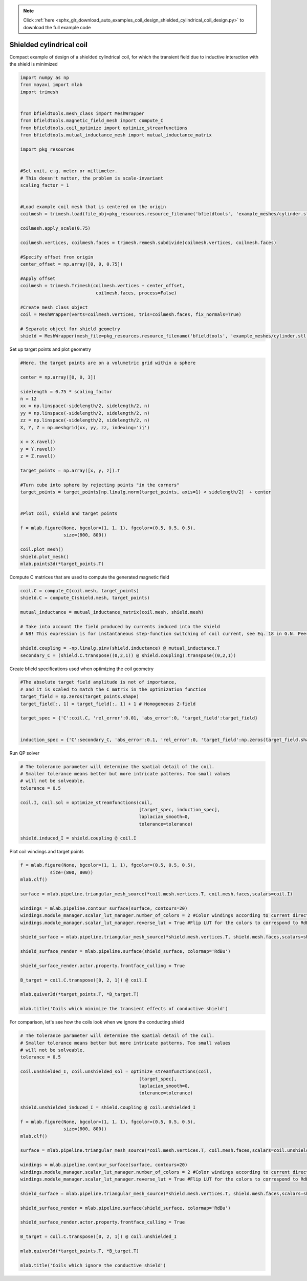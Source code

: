 .. note::
    :class: sphx-glr-download-link-note

    Click :ref:`here <sphx_glr_download_auto_examples_coil_design_shielded_cylindrical_coil_design.py>` to download the full example code
.. rst-class:: sphx-glr-example-title

.. _sphx_glr_auto_examples_coil_design_shielded_cylindrical_coil_design.py:


Shielded cylindrical coil
=========================
Compact example of design of a shielded cylindrical coil, for which the transient field
due to inductive interaction with the shield is minimized


.. code-block:: default



    import numpy as np
    from mayavi import mlab
    import trimesh


    from bfieldtools.mesh_class import MeshWrapper
    from bfieldtools.magnetic_field_mesh import compute_C
    from bfieldtools.coil_optimize import optimize_streamfunctions
    from bfieldtools.mutual_inductance_mesh import mutual_inductance_matrix

    import pkg_resources


    #Set unit, e.g. meter or millimeter.
    # This doesn't matter, the problem is scale-invariant
    scaling_factor = 1


    #Load example coil mesh that is centered on the origin
    coilmesh = trimesh.load(file_obj=pkg_resources.resource_filename('bfieldtools', 'example_meshes/cylinder.stl'), process=True)

    coilmesh.apply_scale(0.75)

    coilmesh.vertices, coilmesh.faces = trimesh.remesh.subdivide(coilmesh.vertices, coilmesh.faces)

    #Specify offset from origin
    center_offset = np.array([0, 0, 0.75])

    #Apply offset
    coilmesh = trimesh.Trimesh(coilmesh.vertices + center_offset,
                                coilmesh.faces, process=False)

    #Create mesh class object
    coil = MeshWrapper(verts=coilmesh.vertices, tris=coilmesh.faces, fix_normals=True)

    # Separate object for shield geometry
    shield = MeshWrapper(mesh_file=pkg_resources.resource_filename('bfieldtools', 'example_meshes/cylinder.stl'), process=True, fix_normals=True)





.. rst-class:: sphx-glr-script-out

 Out:

 .. code-block:: none

    face_normals didn't match triangles, ignoring!
    face_normals didn't match triangles, ignoring!



Set up target  points and plot geometry


.. code-block:: default


    #Here, the target points are on a volumetric grid within a sphere

    center = np.array([0, 0, 3])

    sidelength = 0.75 * scaling_factor
    n = 12
    xx = np.linspace(-sidelength/2, sidelength/2, n)
    yy = np.linspace(-sidelength/2, sidelength/2, n)
    zz = np.linspace(-sidelength/2, sidelength/2, n)
    X, Y, Z = np.meshgrid(xx, yy, zz, indexing='ij')

    x = X.ravel()
    y = Y.ravel()
    z = Z.ravel()

    target_points = np.array([x, y, z]).T

    #Turn cube into sphere by rejecting points "in the corners"
    target_points = target_points[np.linalg.norm(target_points, axis=1) < sidelength/2]  + center


    #Plot coil, shield and target points

    f = mlab.figure(None, bgcolor=(1, 1, 1), fgcolor=(0.5, 0.5, 0.5),
                    size=(800, 800))

    coil.plot_mesh()
    shield.plot_mesh()
    mlab.points3d(*target_points.T)







.. image:: /auto_examples/coil_design/images/sphx_glr_shielded_cylindrical_coil_design_001.png
    :class: sphx-glr-single-img




Compute C matrices that are used to compute the generated magnetic field


.. code-block:: default


    coil.C = compute_C(coil.mesh, target_points)
    shield.C = compute_C(shield.mesh, target_points)

    mutual_inductance = mutual_inductance_matrix(coil.mesh, shield.mesh)

    # Take into account the field produced by currents induced into the shield
    # NB! This expression is for instantaneous step-function switching of coil current, see Eq. 18 in G.N. Peeren, 2003.

    shield.coupling = -np.linalg.pinv(shield.inductance) @ mutual_inductance.T
    secondary_C = (shield.C.transpose((0,2,1)) @ shield.coupling).transpose((0,2,1))





.. rst-class:: sphx-glr-script-out

 Out:

 .. code-block:: none

    Computing C matrix, 3536 vertices by 672 target points... took 1.02 seconds.
    Computing C matrix, 904 vertices by 672 target points... took 0.21 seconds.
    Calculating potentials
    Inserting stuff into M-matrix
    Computing inductance matrix in 1 chunks since 9 GiB memory is available...
    Calculating potentials, chunk 1/1
    Inductance matrix computation took 6.06 seconds.



Create bfield specifications used when optimizing the coil geometry


.. code-block:: default


    #The absolute target field amplitude is not of importance,
    # and it is scaled to match the C matrix in the optimization function
    target_field = np.zeros(target_points.shape)
    target_field[:, 1] = target_field[:, 1] + 1 # Homogeneous Z-field

    target_spec = {'C':coil.C, 'rel_error':0.01, 'abs_error':0, 'target_field':target_field}


    induction_spec = {'C':secondary_C, 'abs_error':0.1, 'rel_error':0, 'target_field':np.zeros(target_field.shape)}







Run QP solver


.. code-block:: default


    # The tolerance parameter will determine the spatial detail of the coil.
    # Smaller tolerance means better but more intricate patterns. Too small values
    # will not be solveable.
    tolerance = 0.5

    coil.I, coil.sol = optimize_streamfunctions(coil,
                                                [target_spec, induction_spec],
                                                laplacian_smooth=0,
                                                tolerance=tolerance)

    shield.induced_I = shield.coupling @ coil.I






.. rst-class:: sphx-glr-script-out

 Out:

 .. code-block:: none

    Computing inductance matrix in 2 chunks since 9 GiB memory is available...
    Calculating potentials, chunk 1/2
    Calculating potentials, chunk 2/2
    Inductance matrix computation took 96.50 seconds.
    Scaling matrices before optimization. This requires singular value computation, hold on.
    Solving quadratic programming problem using cvxopt...
         pcost       dcost       gap    pres   dres
     0:  4.5366e+01  7.7593e+02  1e+04  3e+00  4e-14
     1:  1.0096e+02  1.1497e+03  3e+03  9e-01  3e-14
     2:  5.6082e+02  2.4779e+03  3e+03  6e-01  9e-14
     3:  5.7943e+02  2.6428e+03  3e+03  6e-01  9e-14
     4:  1.0195e+03  5.8843e+03  3e+03  5e-01  2e-13
     5:  2.6725e+03  1.0689e+04  4e+03  4e-01  4e-13
    Optimal solution found.



Plot coil windings and target points


.. code-block:: default


    f = mlab.figure(None, bgcolor=(1, 1, 1), fgcolor=(0.5, 0.5, 0.5),
               size=(800, 800))
    mlab.clf()

    surface = mlab.pipeline.triangular_mesh_source(*coil.mesh.vertices.T, coil.mesh.faces,scalars=coil.I)

    windings = mlab.pipeline.contour_surface(surface, contours=20)
    windings.module_manager.scalar_lut_manager.number_of_colors = 2 #Color windings according to current direction
    windings.module_manager.scalar_lut_manager.reverse_lut = True #Flip LUT for the colors to correspond to RdBu colormap

    shield_surface = mlab.pipeline.triangular_mesh_source(*shield.mesh.vertices.T, shield.mesh.faces,scalars=shield.induced_I)

    shield_surface_render = mlab.pipeline.surface(shield_surface, colormap='RdBu')

    shield_surface_render.actor.property.frontface_culling = True

    B_target = coil.C.transpose([0, 2, 1]) @ coil.I

    mlab.quiver3d(*target_points.T, *B_target.T)

    mlab.title('Coils which minimize the transient effects of conductive shield')





.. image:: /auto_examples/coil_design/images/sphx_glr_shielded_cylindrical_coil_design_002.png
    :class: sphx-glr-single-img




For comparison, let's see how the coils look when we ignore the conducting shield


.. code-block:: default



    # The tolerance parameter will determine the spatial detail of the coil.
    # Smaller tolerance means better but more intricate patterns. Too small values
    # will not be solveable.
    tolerance = 0.5

    coil.unshielded_I, coil.unshielded_sol = optimize_streamfunctions(coil,
                                                [target_spec],
                                                laplacian_smooth=0,
                                                tolerance=tolerance)

    shield.unshielded_induced_I = shield.coupling @ coil.unshielded_I

    f = mlab.figure(None, bgcolor=(1, 1, 1), fgcolor=(0.5, 0.5, 0.5),
                    size=(800, 800))
    mlab.clf()

    surface = mlab.pipeline.triangular_mesh_source(*coil.mesh.vertices.T, coil.mesh.faces,scalars=coil.unshielded_I)

    windings = mlab.pipeline.contour_surface(surface, contours=20)
    windings.module_manager.scalar_lut_manager.number_of_colors = 2 #Color windings according to current direction
    windings.module_manager.scalar_lut_manager.reverse_lut = True #Flip LUT for the colors to correspond to RdBu colormap

    shield_surface = mlab.pipeline.triangular_mesh_source(*shield.mesh.vertices.T, shield.mesh.faces,scalars=shield.unshielded_induced_I)

    shield_surface_render = mlab.pipeline.surface(shield_surface, colormap='RdBu')

    shield_surface_render.actor.property.frontface_culling = True

    B_target = coil.C.transpose([0, 2, 1]) @ coil.unshielded_I

    mlab.quiver3d(*target_points.T, *B_target.T)

    mlab.title('Coils which ignore the conductive shield')




.. image:: /auto_examples/coil_design/images/sphx_glr_shielded_cylindrical_coil_design_003.png
    :class: sphx-glr-single-img


.. rst-class:: sphx-glr-script-out

 Out:

 .. code-block:: none

    Scaling matrices before optimization. This requires singular value computation, hold on.
    Solving quadratic programming problem using cvxopt...
         pcost       dcost       gap    pres   dres
     0:  4.3937e+01  6.6183e+01  5e+03  2e+00  4e-14
     1:  5.0479e+01  6.8140e+01  2e+02  1e-01  2e-14
     2:  6.1947e+01  9.9187e+01  1e+02  4e-02  3e-14
     3:  6.7204e+01  1.2054e+02  1e+02  3e-02  5e-14
     4:  7.3748e+01  1.8486e+02  7e+01  2e-02  1e-13
    Optimal solution found.




.. rst-class:: sphx-glr-timing

   **Total running time of the script:** ( 2 minutes  53.747 seconds)


.. _sphx_glr_download_auto_examples_coil_design_shielded_cylindrical_coil_design.py:


.. only :: html

 .. container:: sphx-glr-footer
    :class: sphx-glr-footer-example



  .. container:: sphx-glr-download

     :download:`Download Python source code: shielded_cylindrical_coil_design.py <shielded_cylindrical_coil_design.py>`



  .. container:: sphx-glr-download

     :download:`Download Jupyter notebook: shielded_cylindrical_coil_design.ipynb <shielded_cylindrical_coil_design.ipynb>`


.. only:: html

 .. rst-class:: sphx-glr-signature

    `Gallery generated by Sphinx-Gallery <https://sphinx-gallery.github.io>`_
